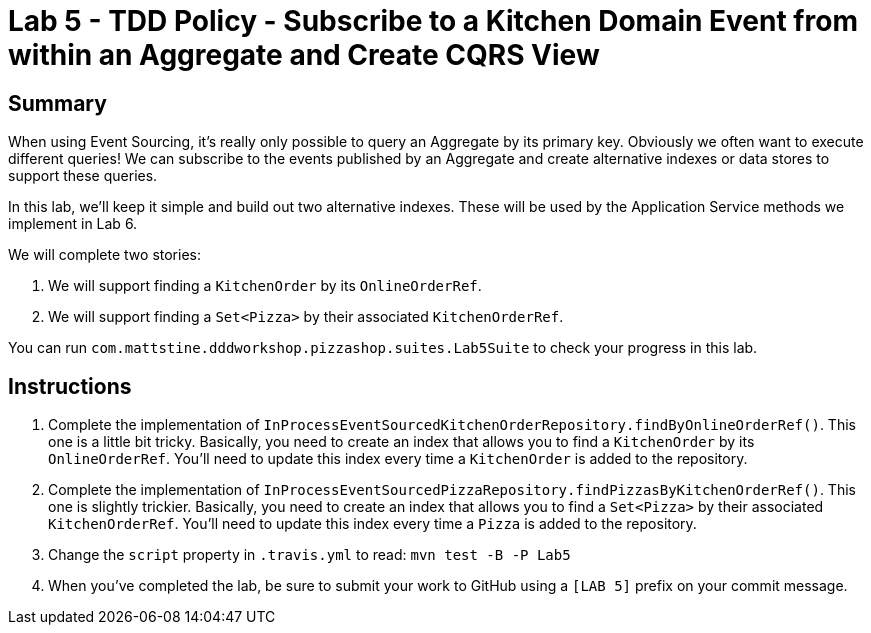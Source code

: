 = Lab 5 - TDD Policy - Subscribe to a Kitchen Domain Event from within an Aggregate and Create CQRS View

== Summary

When using Event Sourcing, it's really only possible to query an Aggregate by its primary key. Obviously we often want to execute different queries! We can subscribe to the events published by an Aggregate and create alternative indexes or data stores to support these queries.

In this lab, we'll keep it simple and build out two alternative indexes. These will be used by the Application Service methods we implement in Lab 6.

We will complete two stories:

. We will support finding a `KitchenOrder` by its `OnlineOrderRef`.
. We will support finding a `Set<Pizza>` by their associated `KitchenOrderRef`.

You can run `com.mattstine.dddworkshop.pizzashop.suites.Lab5Suite` to check your progress in this lab.

== Instructions

. Complete the implementation of `InProcessEventSourcedKitchenOrderRepository.findByOnlineOrderRef()`. This one is a little bit tricky. Basically, you need to create an index that allows you to find a `KitchenOrder` by its `OnlineOrderRef`. You'll need to update this index every time a `KitchenOrder` is added to the repository.

. Complete the implementation of `InProcessEventSourcedPizzaRepository.findPizzasByKitchenOrderRef()`. This one is slightly trickier. Basically, you need to create an index that allows you to find a `Set<Pizza>` by their associated `KitchenOrderRef`. You'll need to update this index every time a `Pizza` is added to the repository.

. Change the `script` property in `.travis.yml` to read: `mvn test -B -P Lab5`

. When you've completed the lab, be sure to submit your work to GitHub using a `[LAB 5]` prefix on your commit message.

